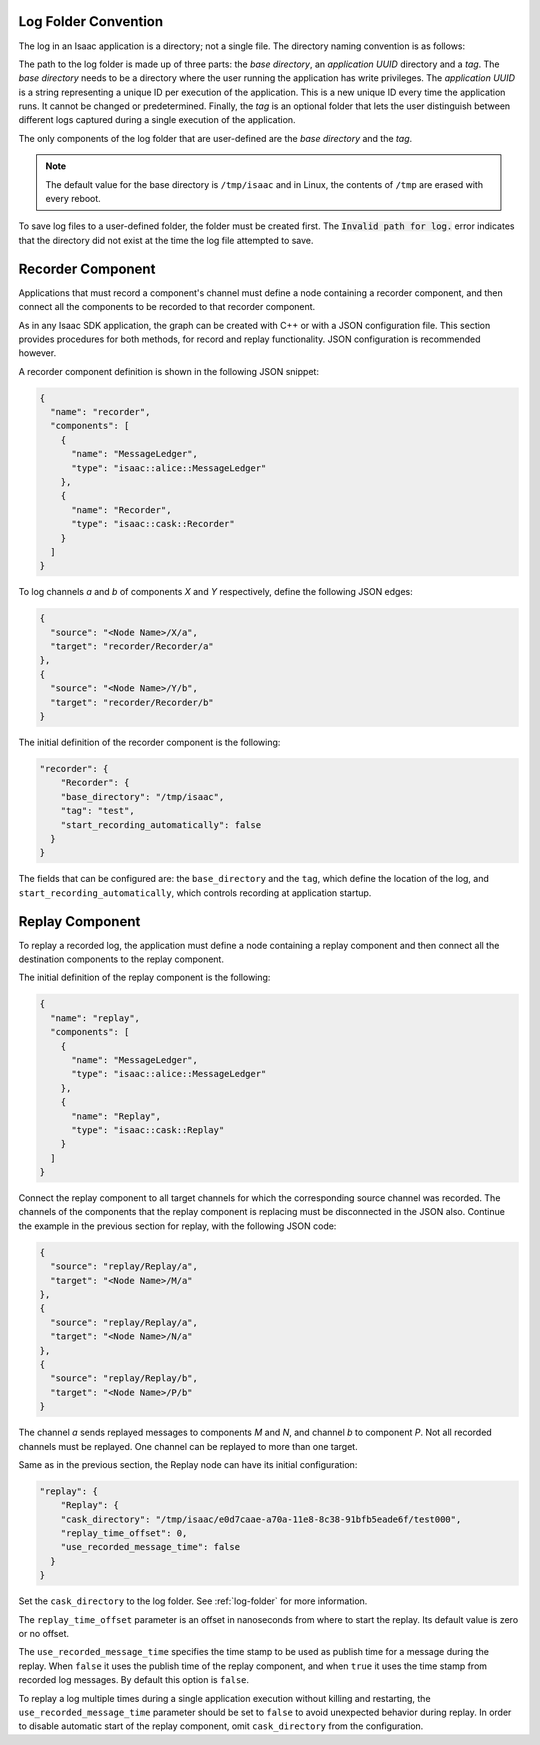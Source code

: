 ..
   Copyright (c) 2020, NVIDIA CORPORATION. All rights reserved.
   NVIDIA CORPORATION and its licensors retain all intellectual property
   and proprietary rights in and to this software, related documentation
   and any modifications thereto. Any use, reproduction, disclosure or
   distribution of this software and related documentation without an express
   license agreement from NVIDIA CORPORATION is strictly prohibited.

.. _log-folder:

Log Folder Convention
---------------------

The log in an Isaac application is a directory; not a single file. The directory naming convention
is as follows:

.. image:: folderPath.png
   :scale: 50%
   :align: center

The path to the log folder is made up of three parts: the *base directory*, an *application UUID*
directory and a *tag*. The *base directory* needs to be a directory where the user running the
application has write privileges. The *application UUID* is a string representing a unique ID per
execution of the application. This is a new unique ID every time the application runs. It cannot
be changed or predetermined. Finally, the *tag* is an optional folder that lets the user
distinguish between different logs captured during a single execution of the application.

The only components of the log folder that are user-defined are the *base directory* and the *tag*.

.. note:: The default value for the base directory is ``/tmp/isaac`` and in Linux, the contents of
          ``/tmp`` are erased with every reboot.

To save log files to a user-defined folder, the folder must be created first. The
:code:`Invalid path for log.` error indicates that the directory did not exist at the time
the log file attempted to save.

Recorder Component
------------------

Applications that must record a component's channel must define a node containing a recorder
component, and then connect all the components to be recorded to that recorder component.

As in any Isaac SDK application, the graph can be created with C++ or with a JSON configuration
file. This section provides procedures for both methods, for record and replay functionality.
JSON configuration is recommended however.

A recorder component definition is shown in the following JSON snippet:

.. code-block:: json

    {
      "name": "recorder",
      "components": [
        {
          "name": "MessageLedger",
          "type": "isaac::alice::MessageLedger"
        },
        {
          "name": "Recorder",
          "type": "isaac::cask::Recorder"
        }
      ]
    }


To log channels *a* and *b* of components *X* and *Y* respectively, define the following JSON edges:

.. code-block:: javascript

    {
      "source": "<Node Name>/X/a",
      "target": "recorder/Recorder/a"
    },
    {
      "source": "<Node Name>/Y/b",
      "target": "recorder/Recorder/b"
    }


The initial definition of the recorder component is the following:

.. code-block:: javascript

  "recorder": {
      "Recorder": {
      "base_directory": "/tmp/isaac",
      "tag": "test",
      "start_recording_automatically": false
    }
  }

The fields that can be configured are: the ``base_directory`` and the ``tag``, which define the
location of the log, and ``start_recording_automatically``, which controls recording at application
startup.

Replay Component
----------------

To replay a recorded log, the application must define a node containing a replay component and
then connect all the destination components to the replay component.

The initial definition of the replay component is the following:

.. code-block:: javascript

    {
      "name": "replay",
      "components": [
        {
          "name": "MessageLedger",
          "type": "isaac::alice::MessageLedger"
        },
        {
          "name": "Replay",
          "type": "isaac::cask::Replay"
        }
      ]
    }


Connect the replay component to all target channels for which the corresponding source channel was
recorded. The channels of the components that the replay component is replacing must be
disconnected in the JSON also. Continue the example in the previous section for replay, with the
following JSON code:

.. code-block:: javascript

    {
      "source": "replay/Replay/a",
      "target": "<Node Name>/M/a"
    },
    {
      "source": "replay/Replay/a",
      "target": "<Node Name>/N/a"
    },
    {
      "source": "replay/Replay/b",
      "target": "<Node Name>/P/b"
    }


The channel *a* sends replayed messages to components *M* and *N*, and channel *b* to component
*P*. Not all recorded channels must be replayed. One channel can be replayed to more than one
target.

Same as in the previous section, the Replay node can have its initial configuration:

.. code-block:: javascript

  "replay": {
      "Replay": {
      "cask_directory": "/tmp/isaac/e0d7caae-a70a-11e8-8c38-91bfb5eade6f/test000",
      "replay_time_offset": 0,
      "use_recorded_message_time": false
    }
  }


Set the ``cask_directory`` to the log folder. See :ref:`log-folder` for more information.

The ``replay_time_offset`` parameter is an offset in nanoseconds from where to start the replay.
Its default value is zero or no offset.

The ``use_recorded_message_time`` specifies the time stamp to be used as publish time for
a message during the replay. When ``false`` it uses the publish time of the replay component, and
when ``true`` it uses the time stamp from recorded log messages. By default this option is ``false``.

To replay a log multiple times during a single application execution without killing and restarting,
the ``use_recorded_message_time`` parameter should be set to ``false`` to avoid unexpected
behavior during replay. In order to disable automatic start of the replay component, omit
``cask_directory`` from the configuration.
